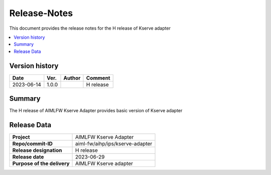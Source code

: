 .. This work is licensed under a Creative Commons Attribution 4.0 International License.
.. http://creativecommons.org/licenses/by/4.0

.. Copyright (c) 2023 Samsung Electronics Co., Ltd. All Rights Reserved.

Release-Notes
=============
This document provides the release notes for the H release of Kserve adapter

.. contents::
   :depth: 3
   :local:

Version history
---------------

+--------------------+--------------------+--------------------+--------------------+
| **Date**           | **Ver.**           | **Author**         | **Comment**        |
|                    |                    |                    |                    |
+--------------------+--------------------+--------------------+--------------------+
| 2023-06-14         | 1.0.0              |                    | H release          |
|                    |                    |                    |                    |
+--------------------+--------------------+--------------------+--------------------+


Summary
-------

The H release of AIMLFW Kserve Adapter provides basic version of Kserve adapter


Release Data
------------

+--------------------------------------+--------------------------------------+
| **Project**                          | AIMLFW Kserve Adapter                |
|                                      |                                      |
+--------------------------------------+--------------------------------------+
| **Repo/commit-ID**                   | aiml-fw/aihp/ips/kserve-adapter      |
|                                      |                                      |
+--------------------------------------+--------------------------------------+
| **Release designation**              | H release                            |
|                                      |                                      |
+--------------------------------------+--------------------------------------+
| **Release date**                     | 2023-06-29                           |
|                                      |                                      |
+--------------------------------------+--------------------------------------+
| **Purpose of the delivery**          | AIMLFW Kserve adapter                |
|                                      |                                      |
+--------------------------------------+--------------------------------------+
